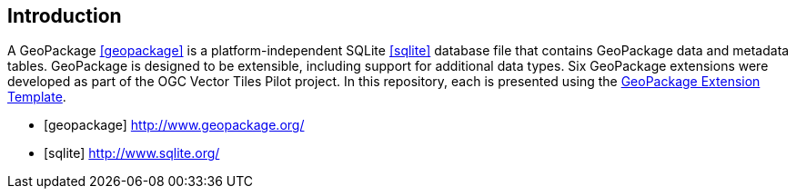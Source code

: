 == Introduction

A GeoPackage <<geopackage>> is a platform-independent SQLite <<sqlite>> database file that contains GeoPackage data and metadata tables.
GeoPackage is designed to be extensible, including support for additional data types.
Six GeoPackage extensions were developed as part of the OGC Vector Tiles Pilot project. 
In this repository, each is presented using the http://www.geopackage.org/spec120/#extension_template[GeoPackage Extension Template]. 

[bibliography]

- [[[geopackage]]] http://www.geopackage.org/
- [[[sqlite]]] http://www.sqlite.org/
